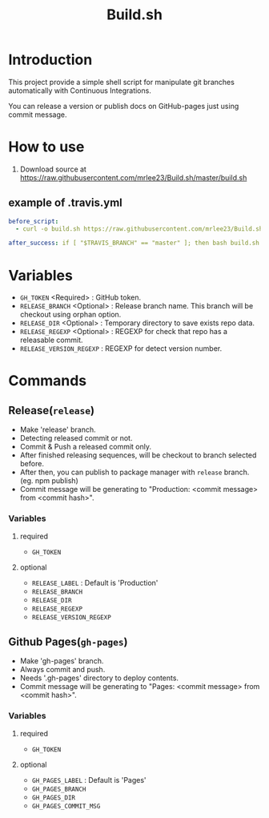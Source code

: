 #+TITLE: Build.sh

* Introduction
This project provide a simple shell script for manipulate git branches automatically with Continuous Integrations.

You can release a version or publish docs on GitHub-pages just using commit message.

* How to use

1. Download source at [[https://raw.githubusercontent.com/mrlee23/Build.sh/master/build.sh]]
** example of .travis.yml
#+BEGIN_SRC yaml
before_script:
  - curl -o build.sh https://raw.githubusercontent.com/mrlee23/Build.sh/master/build.sh

after_success: if [ "$TRAVIS_BRANCH" == "master" ]; then bash build.sh release; fi
#+END_SRC

* Variables
- =GH_TOKEN= <Required> : GitHub token.
- =RELEASE_BRANCH= <Optional> : Release branch name. This branch will be checkout using orphan option.
- =RELEASE_DIR= <Optional> : Temporary directory to save exists repo data.
- =RELEASE_REGEXP= <Optional> : REGEXP for check that repo has a releasable commit.
- =RELEASE_VERSION_REGEXP= : REGEXP for detect version number.

* Commands

** Release(=release=)
- Make 'release' branch.
- Detecting released commit or not.
- Commit & Push a released commit only.
- After finished releasing sequences, will be checkout to branch selected before.
- After then, you can publish to package manager with =release= branch. (eg. npm publish)
- Commit message will be generating to "Production: <commit message> from <commit hash>".

*** Variables
**** required
- =GH_TOKEN=

**** optional
- =RELEASE_LABEL= : Default is 'Production'
- =RELEASE_BRANCH=
- =RELEASE_DIR=
- =RELEASE_REGEXP=
- =RELEASE_VERSION_REGEXP=

** Github Pages(=gh-pages=)
- Make 'gh-pages' branch.
- Always commit and push.
- Needs '.gh-pages' directory to deploy contents.
- Commit message will be generating to "Pages: <commit message> from <commit hash>".

*** Variables
**** required
- =GH_TOKEN=

**** optional
- =GH_PAGES_LABEL= : Default is 'Pages'
- =GH_PAGES_BRANCH=
- =GH_PAGES_DIR=
- =GH_PAGES_COMMIT_MSG=
